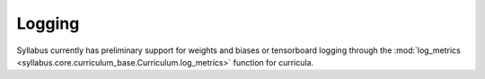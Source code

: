 Logging
=======

Syllabus currently has preliminary support for weights and biases or tensorboard logging through the :mod:`log_metrics <syllabus.core.curriculum_base.Curriculum.log_metrics>` function for curricula.